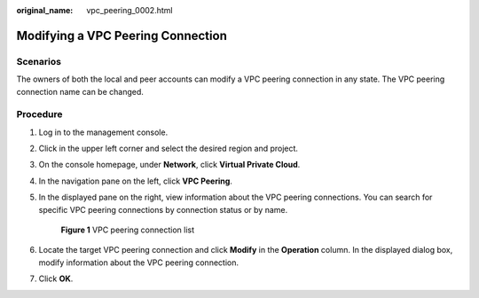 :original_name: vpc_peering_0002.html

.. _vpc_peering_0002:

Modifying a VPC Peering Connection
==================================

Scenarios
---------

The owners of both the local and peer accounts can modify a VPC peering connection in any state. The VPC peering connection name can be changed.

Procedure
---------

#. Log in to the management console.

2. Click |image1| in the upper left corner and select the desired region and project.

3. On the console homepage, under **Network**, click **Virtual Private Cloud**.

4. In the navigation pane on the left, click **VPC Peering**.

5. In the displayed pane on the right, view information about the VPC peering connections. You can search for specific VPC peering connections by connection status or by name.


   .. figure:: /_static/images/en-us_image_0162391187.png
      :alt: **Figure 1** VPC peering connection list


      **Figure 1** VPC peering connection list

6. Locate the target VPC peering connection and click **Modify** in the **Operation** column. In the displayed dialog box, modify information about the VPC peering connection.

7. Click **OK**.

.. |image1| image:: /_static/images/en-us_image_0141273034.png
